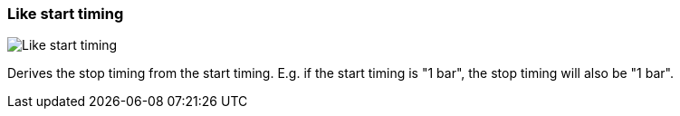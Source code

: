 ifdef::pdf-theme[[[inspector-clip-stop-timing-like-start-timing,Like start timing]]]
ifndef::pdf-theme[[[inspector-clip-stop-timing-like-start-timing,Like start timing image:playtime::generated/screenshots/elements/inspector/clip/stop-timing/like-start-timing.png[width=50, pdfwidth=8mm]]]]
=== Like start timing

image::playtime::generated/screenshots/elements/inspector/clip/stop-timing/like-start-timing.png[Like start timing, role="related thumb right", float=right]

Derives the stop timing from the start timing. E.g. if the start timing is "1 bar", the stop timing will also be "1 bar".

